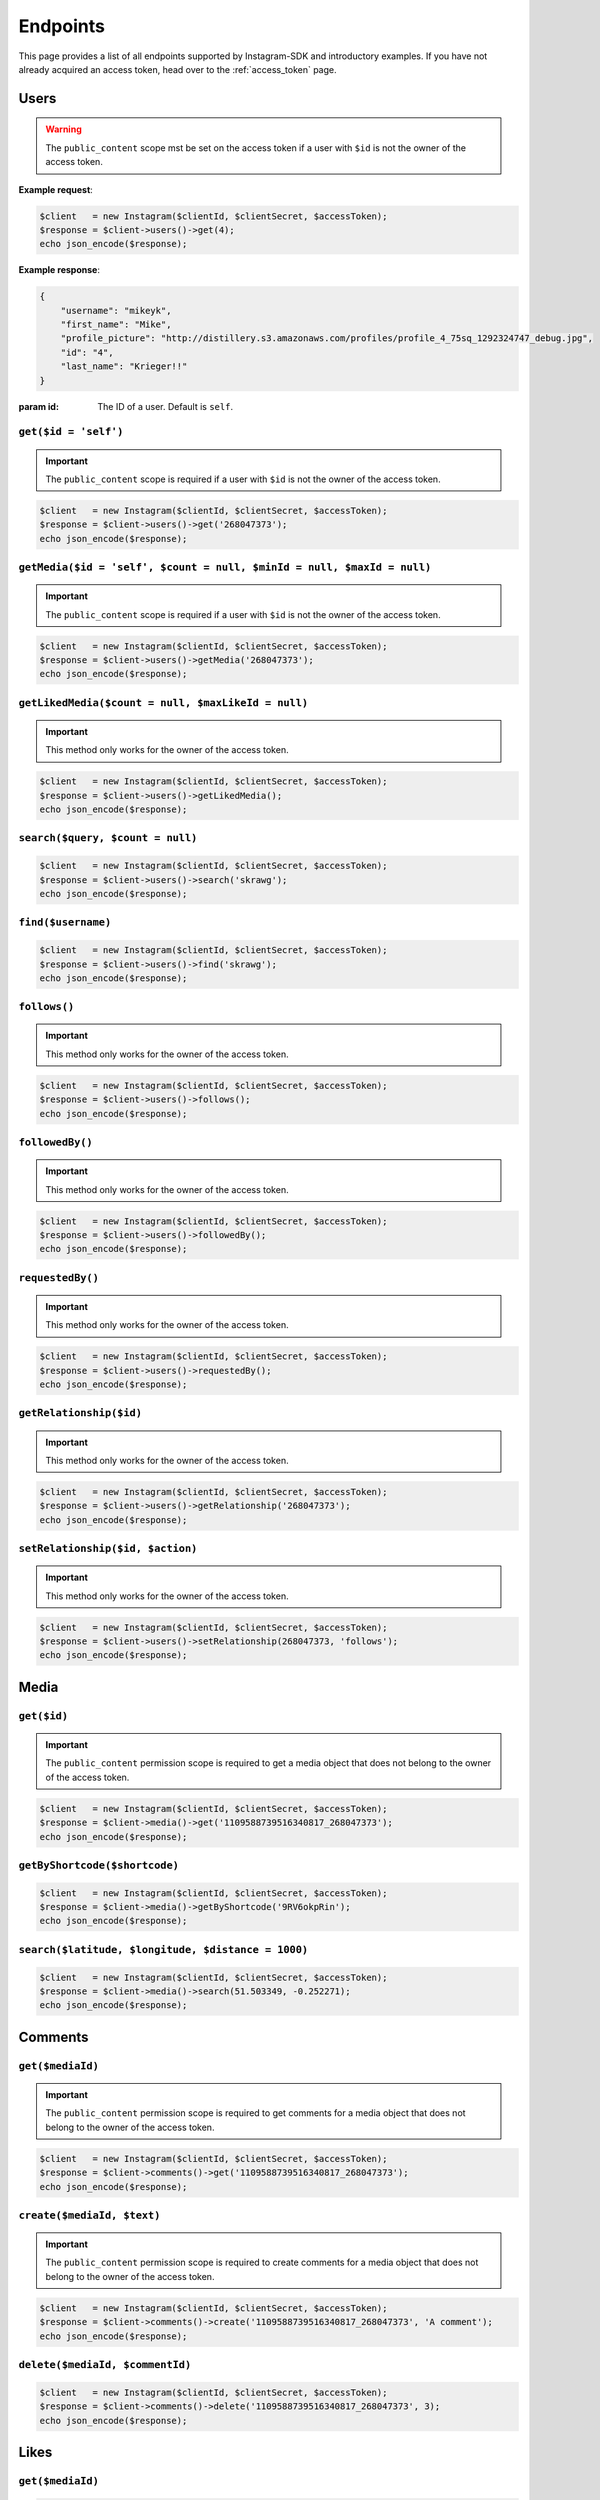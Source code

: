 .. module:: sphinxcontrib.httpdomain

=========
Endpoints
=========

This page provides a list of all endpoints supported by Instagram-SDK and
introductory examples. If you have not already acquired an access token, head
over to the :ref:`access_token` page.


Users
=====

.. http:get:: /users/(string:$id)

.. warning::

    The ``public_content`` scope mst be set on the access token if a user with
    ``$id`` is not the owner of the access token.

**Example request**:

.. code-block:: php

    $client   = new Instagram($clientId, $clientSecret, $accessToken);
    $response = $client->users()->get(4);
    echo json_encode($response);

**Example response**:

.. code-block:: json

    {
        "username": "mikeyk",
        "first_name": "Mike",
        "profile_picture": "http://distillery.s3.amazonaws.com/profiles/profile_4_75sq_1292324747_debug.jpg",
        "id": "4",
        "last_name": "Krieger!!"
    }

:param id: The ID of a user. Default is ``self``.

``get($id = 'self')``
---------------------

.. important::

    The ``public_content`` scope is required if a user with ``$id`` is not the
    owner of the access token.

.. code-block:: php

    $client   = new Instagram($clientId, $clientSecret, $accessToken);
    $response = $client->users()->get('268047373');
    echo json_encode($response);

``getMedia($id = 'self', $count = null, $minId = null, $maxId = null)``
-----------------------------------------------------------------------

.. important::

    The ``public_content`` scope is required if a user with ``$id`` is not the
    owner of the access token.

.. code-block:: php

    $client   = new Instagram($clientId, $clientSecret, $accessToken);
    $response = $client->users()->getMedia('268047373');
    echo json_encode($response);

``getLikedMedia($count = null, $maxLikeId = null)``
---------------------------------------------------

.. important::

    This method only works for the owner of the access token.

.. code-block:: php

    $client   = new Instagram($clientId, $clientSecret, $accessToken);
    $response = $client->users()->getLikedMedia();
    echo json_encode($response);

``search($query, $count = null)``
---------------------------------

.. code-block:: php

    $client   = new Instagram($clientId, $clientSecret, $accessToken);
    $response = $client->users()->search('skrawg');
    echo json_encode($response);

``find($username)``
-------------------

.. code-block:: php

    $client   = new Instagram($clientId, $clientSecret, $accessToken);
    $response = $client->users()->find('skrawg');
    echo json_encode($response);

``follows()``
-------------

.. important::

    This method only works for the owner of the access token.

.. code-block:: php

    $client   = new Instagram($clientId, $clientSecret, $accessToken);
    $response = $client->users()->follows();
    echo json_encode($response);

``followedBy()``
----------------

.. important::

    This method only works for the owner of the access token.

.. code-block:: php

    $client   = new Instagram($clientId, $clientSecret, $accessToken);
    $response = $client->users()->followedBy();
    echo json_encode($response);

``requestedBy()``
-----------------

.. important::

    This method only works for the owner of the access token.

.. code-block:: php

    $client   = new Instagram($clientId, $clientSecret, $accessToken);
    $response = $client->users()->requestedBy();
    echo json_encode($response);

``getRelationship($id)``
------------------------

.. important::

    This method only works for the owner of the access token.

.. code-block:: php

    $client   = new Instagram($clientId, $clientSecret, $accessToken);
    $response = $client->users()->getRelationship('268047373');
    echo json_encode($response);

``setRelationship($id, $action)``
---------------------------------

.. important::

    This method only works for the owner of the access token.

.. code-block:: php

    $client   = new Instagram($clientId, $clientSecret, $accessToken);
    $response = $client->users()->setRelationship(268047373, 'follows');
    echo json_encode($response);

Media
=====

``get($id)``
------------

.. important::

    The ``public_content`` permission scope is required to get a media object
    that does not belong to the owner of the access token.

.. code-block:: php

    $client   = new Instagram($clientId, $clientSecret, $accessToken);
    $response = $client->media()->get('1109588739516340817_268047373');
    echo json_encode($response);

``getByShortcode($shortcode)``
------------------------------

.. code-block:: php

    $client   = new Instagram($clientId, $clientSecret, $accessToken);
    $response = $client->media()->getByShortcode('9RV6okpRin');
    echo json_encode($response);

``search($latitude, $longitude, $distance = 1000)``
---------------------------------------------------

.. code-block:: php

    $client   = new Instagram($clientId, $clientSecret, $accessToken);
    $response = $client->media()->search(51.503349, -0.252271);
    echo json_encode($response);

Comments
========

``get($mediaId)``
-----------------

.. important::

    The ``public_content`` permission scope is required to get comments for a
    media object that does not belong to the owner of the access token.

.. code-block:: php

    $client   = new Instagram($clientId, $clientSecret, $accessToken);
    $response = $client->comments()->get('1109588739516340817_268047373');
    echo json_encode($response);

``create($mediaId, $text)``
---------------------------

.. important::

    The ``public_content`` permission scope is required to create comments for a
    media object that does not belong to the owner of the access token.

.. code-block:: php

    $client   = new Instagram($clientId, $clientSecret, $accessToken);
    $response = $client->comments()->create('1109588739516340817_268047373', 'A comment');
    echo json_encode($response);

``delete($mediaId, $commentId)``
--------------------------------

.. code-block:: php

    $client   = new Instagram($clientId, $clientSecret, $accessToken);
    $response = $client->comments()->delete('1109588739516340817_268047373', 3);
    echo json_encode($response);

Likes
=====

``get($mediaId)``
-----------------

.. code-block:: php

    $client   = new Instagram($clientId, $clientSecret, $accessToken);
    $response = $client->likes()->get('1109588739516340817_268047373');
    echo json_encode($response);

``like($mediaId)``
------------------

.. important::

    The ``public_content`` permission scope is required to create likes on a
    media object that does not belong to the owner of the access token.

.. code-block:: php

    $client   = new Instagram($clientId, $clientSecret, $accessToken);
    $response = $client->likes()->like('1109588739516340817_268047373');
    echo json_encode($response);

``unlike($mediaId)``
--------------------

.. important::

    The ``public_content`` permission scope is required to delete likes on a
    media object that does not belong to the owner of the access token.

.. code-block:: php

    $client   = new Instagram($clientId, $clientSecret, $accessToken);
    $response = $client->likes()->unlike('1109588739516340817_268047373');
    echo json_encode($response);


Tags
====

``get($tag)``
-------------

.. code-block:: php

    $client   = new Instagram($clientId, $clientSecret, $accessToken);
    $response = $client->tags()->get('snowy');
    echo json_encode($response);

``getRecentMedia($tag, $count = null, $minTagId = null, $maxTagId = null)``
---------------------------------------------------------------------------

.. code-block:: php

    $client   = new Instagram($clientId, $clientSecret, $accessToken);
    $response = $client->tags()->getRecentMedia('snowy');
    echo json_encode($response);

``search($tag)``
----------------

.. code-block:: php

    $client   = new Instagram($clientId, $clientSecret, $accessToken);
    $response = $client->tags()->search('snow');
    echo json_encode($response);


Locations
=========

``get($id)``
------------

.. code-block:: php

    $client   = new Instagram($clientId, $clientSecret, $accessToken);
    $response = $client->locations()->get('1');
    echo json_encode($response);

``getRecentMedia($id, $minId = null, $maxId = null)``
-----------------------------------------------------

.. code-block:: php

    $client   = new Instagram($clientId, $clientSecret, $accessToken);
    $response = $client->locations()->getRecentMedia('1');
    echo json_encode($response);

``search($latitude, $longitude, $distance = 1000)``
---------------------------------------------------

.. code-block:: php

    $client   = new Instagram($clientId, $clientSecret, $accessToken);
    $response = $client->locations()->search(48.858325999999998, 2.294505);
    echo json_encode($response);

``searchByFacebookPlacesId($facebookPlacesId)``
-----------------------------------------------

.. code-block:: php

    $client   = new Instagram($clientId, $clientSecret, $accessToken);
    $response = $client->locations()->searchByFacebookPlacesId(114226462057675);
    echo json_encode($response);

``searchByFoursquareId($foursquareId)``
---------------------------------------

.. code-block:: php

    $client   = new Instagram($clientId, $clientSecret, $accessToken);
    $response = $client->locations()->searchByFoursquareId('51a2445e5019c80b56934c75');
    echo json_encode($response);
